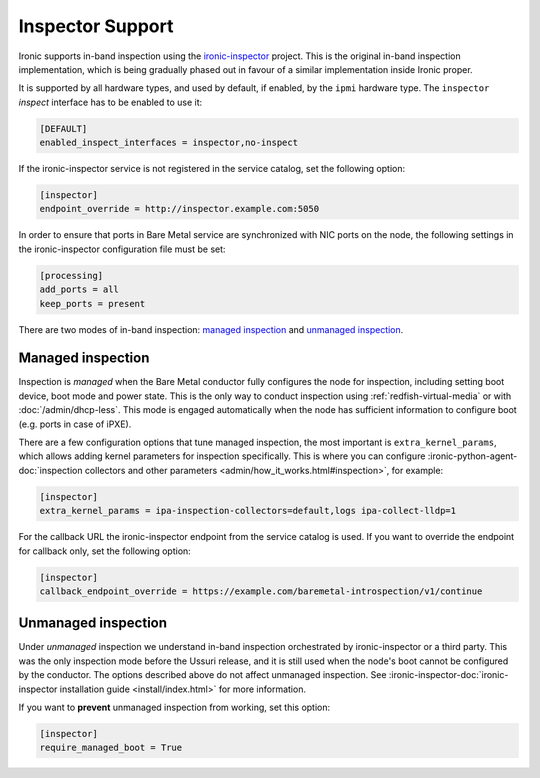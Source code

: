 Inspector Support
=================

Ironic supports in-band inspection using the ironic-inspector_ project. This
is the original in-band inspection implementation, which is being gradually
phased out in favour of a similar implementation inside Ironic proper.

It is supported by all hardware types, and used by default, if enabled, by the
``ipmi`` hardware type. The ``inspector`` *inspect* interface has to be
enabled to use it:

.. code-block:: ini

    [DEFAULT]
    enabled_inspect_interfaces = inspector,no-inspect

If the ironic-inspector service is not registered in the service catalog, set
the following option:

.. code-block:: ini

    [inspector]
    endpoint_override = http://inspector.example.com:5050

In order to ensure that ports in Bare Metal service are synchronized with
NIC ports on the node, the following settings in the ironic-inspector
configuration file must be set:

.. code-block:: ini

    [processing]
    add_ports = all
    keep_ports = present

There are two modes of in-band inspection: `managed inspection`_ and `unmanaged
inspection`_.

.. _ironic-inspector: https://pypi.org/project/ironic-inspector
.. _python-ironicclient: https://pypi.org/project/python-ironicclient

Managed inspection
~~~~~~~~~~~~~~~~~~

Inspection is *managed* when the Bare Metal conductor fully configures the node
for inspection, including setting boot device, boot mode and power state. This
is the only way to conduct inspection using :ref:`redfish-virtual-media` or
with :doc:`/admin/dhcp-less`. This mode is engaged automatically when the node
has sufficient information to configure boot (e.g. ports in case of iPXE).

There are a few configuration options that tune managed inspection, the most
important is ``extra_kernel_params``, which allows adding kernel parameters for
inspection specifically. This is where you can configure
:ironic-python-agent-doc:`inspection collectors and other parameters
<admin/how_it_works.html#inspection>`, for example:

.. code-block:: ini

   [inspector]
   extra_kernel_params = ipa-inspection-collectors=default,logs ipa-collect-lldp=1

For the callback URL the ironic-inspector endpoint from the service catalog is
used. If you want to override the endpoint for callback only, set the following
option:

.. code-block:: ini

   [inspector]
   callback_endpoint_override = https://example.com/baremetal-introspection/v1/continue

Unmanaged inspection
~~~~~~~~~~~~~~~~~~~~

Under *unmanaged* inspection we understand in-band inspection orchestrated by
ironic-inspector or a third party. This was the only inspection mode before the
Ussuri release, and it is still used when the node's boot cannot be configured
by the conductor. The options described above do not affect unmanaged
inspection. See :ironic-inspector-doc:`ironic-inspector installation guide
<install/index.html>` for more information.

If you want to **prevent** unmanaged inspection from working, set this option:

.. code-block:: ini

   [inspector]
   require_managed_boot = True
